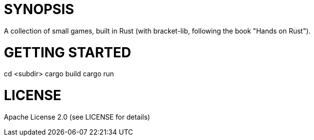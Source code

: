 = SYNOPSIS

A collection of small games, built in Rust (with bracket-lib, following the book "Hands on Rust").


= GETTING STARTED
cd <subdir>
cargo build
cargo run

= LICENSE

Apache License 2.0 (see LICENSE for details)
